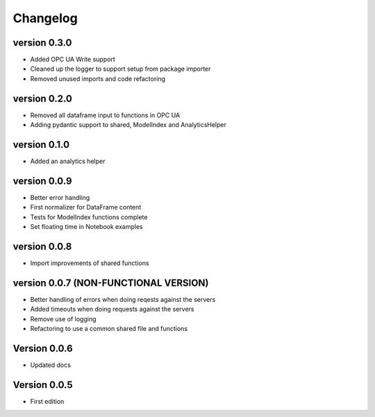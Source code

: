 =========
Changelog
=========

version 0.3.0
===========

- Added OPC UA Write support
- Cleaned up the logger to support setup from package importer
- Removed unused imports and code refactoring


version 0.2.0
===========

- Removed all dataframe input to functions in OPC UA
- Adding pydantic support to shared, ModelIndex and AnalyticsHelper

version 0.1.0
===========

- Added an analytics helper

version 0.0.9
===========

- Better error handling
- First normalizer for DataFrame content
- Tests for ModelIndex functions complete
- Set floating time in Notebook examples


version 0.0.8
===========

- Import improvements of shared functions


version 0.0.7 (NON-FUNCTIONAL VERSION)
===========

- Better handling of errors when doing reqests against the servers
- Added timeouts when doing requests against the servers
- Remove use of logging
- Refactoring to use a common shared file and functions


Version 0.0.6
===========

- Updated docs


Version 0.0.5
===========

- First edition

